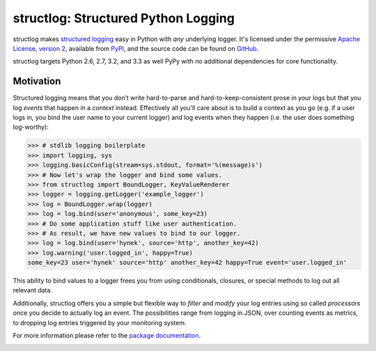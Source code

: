 structlog: Structured Python Logging
====================================

.. image:: https://travis-ci.org/hynek/structlog.png?branch=master
   :target: https://travis-ci.org/hynek/structlog

.. image:: https://coveralls.io/repos/hynek/structlog/badge.png?branch=master
    :target: https://coveralls.io/r/hynek/structlog?branch=master




structlog makes `structured logging <http://journal.paul.querna.org/articles/2011/12/26/log-for-machines-in-json/>`_ easy in Python with *any* underlying logger.
It's licensed under the permissive `Apache License, version 2 <http://choosealicense.com/licenses/apache/>`_, available from `PyPI <https://pypi.python.org/pypi/structlog/>`_, and the source code can be found on `GitHub <https://github.com/hynek/structlog>`_.

structlog targets Python 2.6, 2.7, 3.2, and 3.3 as well PyPy with no additional dependencies for core functionality.

Motivation
----------

Structured logging means that you don’t write hard-to-parse and hard-to-keep-consistent prose in your logs but that you log *events* that happen in a *context* instead.
Effectively all you'll care about is to build a context as you go (e.g. if a user logs in, you bind the user name to your current logger) and log events when they happen (i.e. the user does something log-worthy):

.. code-block:: pycon

   >>> # stdlib logging boilerplate
   >>> import logging, sys
   >>> logging.basicConfig(stream=sys.stdout, format='%(message)s')
   >>> # Now let's wrap the logger and bind some values.
   >>> from structlog import BoundLogger, KeyValueRenderer
   >>> logger = logging.getLogger('example_logger')
   >>> log = BoundLogger.wrap(logger)
   >>> log = log.bind(user='anonymous', some_key=23)
   >>> # Do some application stuff like user authentication.
   >>> # As result, we have new values to bind to our logger.
   >>> log = log.bind(user='hynek', source='http', another_key=42)
   >>> log.warning('user.logged_in', happy=True)
   some_key=23 user='hynek' source='http' another_key=42 happy=True event='user.logged_in'


This ability to bind values to a logger frees you from using conditionals, closures, or special methods to log out all relevant data.

Additionally, structlog offers you a simple but flexible way to *filter* and *modify* your log entries using so called *processors* once you decide to actually log an event.
The possibilities range from logging in JSON, over counting events as metrics, to dropping log entries triggered by your monitoring system.

For more information please refer to the `package documentation <https://structlog.readthedocs.org>`_.

.. image:: https://d2weczhvl823v0.cloudfront.net/hynek/structlog/trend.png
   :alt: Bitdeli badge
   :target: https://bitdeli.com/free
